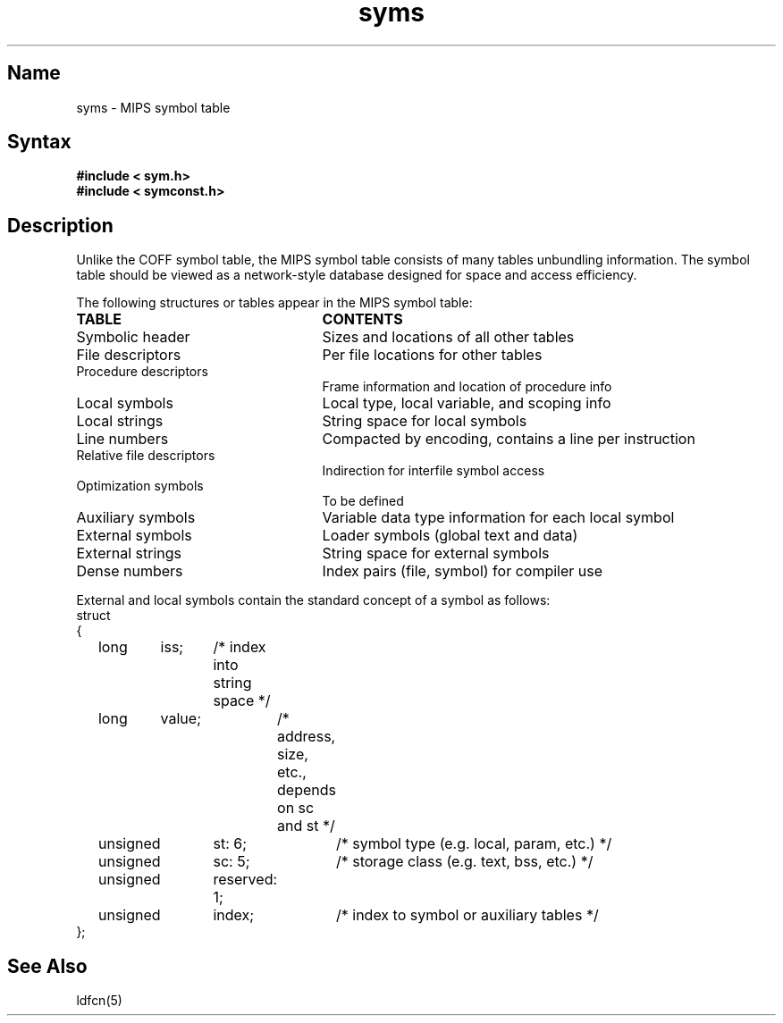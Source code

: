 .TH syms 5 RISC
.SH Name
syms \- MIPS symbol table
.SH Syntax
.B "#include < sym.h>"
.br
.B "#include < symconst.h>"
.SH Description
Unlike the COFF symbol table, the MIPS symbol table consists of
many tables unbundling information.  The symbol table should be 
viewed as a network-style database designed for space and access efficiency.
.NXR "symbol table"
.PP
The following structures or tables appear in the MIPS symbol table:
.TP 25
\fBTABLE\fR
\fBCONTENTS\fR
.TP 25
Symbolic header	
Sizes and locations of all other tables
.TP 25
File descriptors
Per file locations for other tables
.TP 25
Procedure descriptors	
Frame information and location of procedure info
.TP 25
Local symbols	
Local type, local variable, and scoping info
.TP 25
Local strings	
String space for local symbols
.TP 25
Line numbers	
Compacted by encoding, contains a line per instruction
.TP 25
Relative file descriptors	
Indirection for interfile symbol access
.TP 25
Optimization symbols	
To be defined
.TP 25
Auxiliary symbols	
Variable data type information for each local symbol
.TP 25
External symbols	
Loader symbols (global text and data)
.TP 25
External strings	
String space for external symbols
.TP 25
Dense numbers	
Index pairs (file, symbol) for compiler use
.PP
External and local symbols contain the standard concept of a symbol as
follows:
.EX
struct
{
	long	iss;	/* index into string space */
	long	value;	/* address, size, etc., depends on sc and st */
	unsigned	st: 6;	/* symbol type (e.g. local, param, etc.) */
	unsigned	sc: 5;	/* storage class (e.g. text, bss, etc.) */
	unsigned	reserved: 1;
	unsigned	index;	/* index to symbol or auxiliary tables */
};
.EE
.SH See Also
ldfcn(5)
